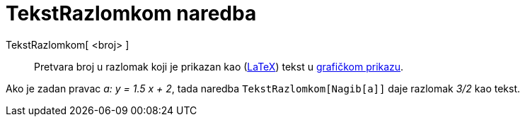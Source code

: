 = TekstRazlomkom naredba
:page-en: commands/FractionText
ifdef::env-github[:imagesdir: /hr/modules/ROOT/assets/images]

TekstRazlomkom[ <broj> ]::
  Pretvara broj u razlomak koji je prikazan kao (xref:/LaTeX.adoc[LaTeX]) tekst u xref:/Grafički_prikaz.adoc[grafičkom
  prikazu].

[EXAMPLE]
====

Ako je zadan pravac _a: y = 1.5 x + 2_, tada naredba `++TekstRazlomkom[Nagib[a]]++` daje razlomak _3/2_ kao tekst.

====
